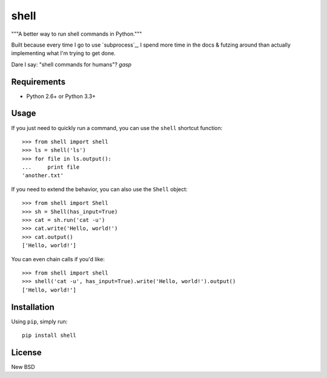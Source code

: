 =====
shell
=====

"""A better way to run shell commands in Python."""

Built because every time I go to use `subprocess`_, I spend more time in the
docs & futzing around than actually implementing what I'm trying to get done.

Dare I say: "shell commands for humans"? *gasp*


Requirements
============

* Python 2.6+ or Python 3.3+


Usage
=====

If you just need to quickly run a command, you can use the ``shell`` shortcut
function::

    >>> from shell import shell
    >>> ls = shell('ls')
    >>> for file in ls.output():
    ...     print file
    'another.txt'

If you need to extend the behavior, you can also use the ``Shell`` object::

    >>> from shell import Shell
    >>> sh = Shell(has_input=True)
    >>> cat = sh.run('cat -u')
    >>> cat.write('Hello, world!')
    >>> cat.output()
    ['Hello, world!']

You can even chain calls if you'd like::

    >>> from shell import shell
    >>> shell('cat -u', has_input=True).write('Hello, world!').output()
    ['Hello, world!']


Installation
============

Using ``pip``, simply run::

    pip install shell


License
=======

New BSD
